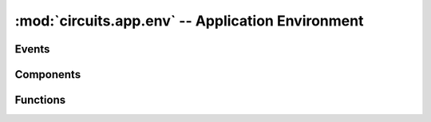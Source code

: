 :mod:`circuits.app.env` -- Application Environment
==================================================

.. module :: circuits.app.env

Events
------

.. autoclass :: circuits.app.env.CreateEnvironment
   :members:

.. autoclass :: circuits.app.env.LoadEnvironment
   :members:

Components
----------

.. autoclass :: circuits.app.env.BaseEnvironment
   :members:

Functions
---------


